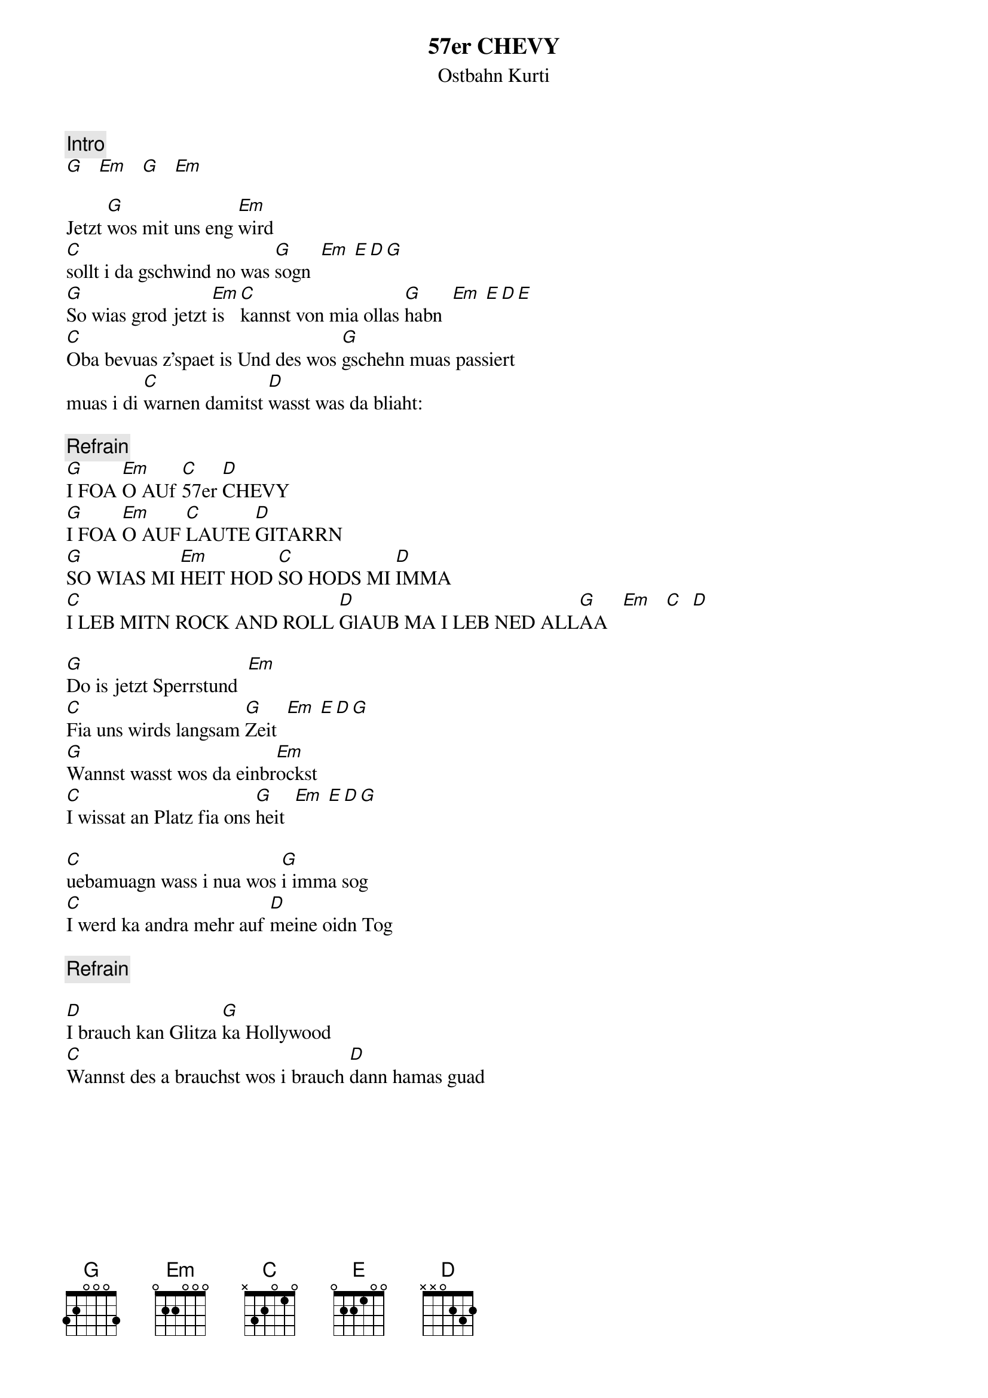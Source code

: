 # From:    Michael Kaempf <kaempf@mx4207.gud.siemens.co.at>
{t:57er CHEVY}
{st:Ostbahn Kurti}

{c:Intro}
[G]   [Em]   [G]   [Em]

Jetzt [G]wos mit uns eng [Em]wird 
[C]sollt i da gschwind no was [G]sogn  [Em] [E][D][G]
[G]So wias grod jetzt [Em]is [C]kannst von mia ollas [G]habn  [Em] [E][D][E]
[C]Oba bevuas z'spaet is Und des wos [G]gschehn muas passiert
muas i di [C]warnen damitst [D]wasst was da bliaht:

{c:Refrain}
[G]I FOA [Em]O AUf [C]57er [D]CHEVY
[G]I FOA [Em]O AUF [C]LAUTE [D]GITARRN
[G]SO WIAS MI [Em]HEIT HOD [C]SO HODS MI [D]IMMA
[C]I LEB MITN ROCK AND ROLL [D]GlAUB MA I LEB NED ALL[G]AA   [Em]   [C]  [D]

[G]Do is jetzt Sperrstund  [Em]
[C]Fia uns wirds langsam [G]Zeit  [Em] [E][D][G]
[G]Wannst wasst wos da einbr[Em]ockst
[C]I wissat an Platz fia ons [G]heit  [Em] [E][D][G]

[C]uebamuagn wass i nua wos [G]i imma sog
[C]I werd ka andra mehr auf [D]meine oidn Tog

{c:Refrain}

[D]I brauch kan Glitza [G]ka Hollywood
[C]Wannst des a brauchst wos i brauch [D]dann hamas guad
